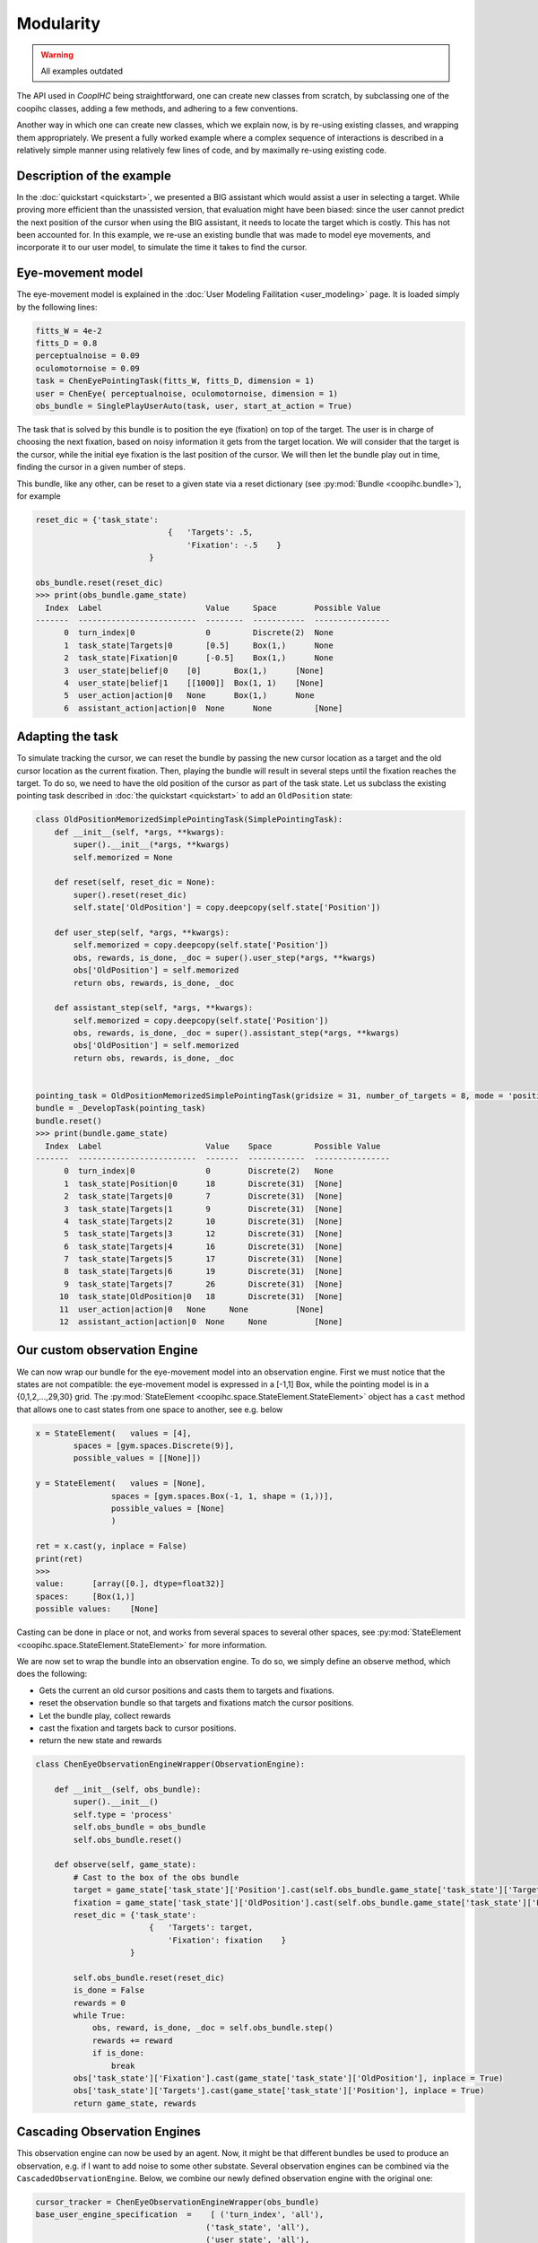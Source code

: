 .. modularity:

Modularity
===============

.. warning::

    All examples outdated

The API used in *CoopIHC* being straightforward, one can create new classes from scratch, by subclassing one of the coopihc classes, adding a few methods, and adhering to a few conventions.

Another way in which one can create new classes, which we explain now, is by re-using existing classes, and wrapping them appropriately.
We present a fully worked example where a complex sequence of interactions is described in a relatively simple manner using relatively few lines of code, and by maximally re-using existing code.



Description of the example
------------------------------

In the :doc:`quickstart <quickstart>`, we presented a BIG assistant which would assist a user in selecting a target. While proving more efficient than the unassisted version, that evaluation might have been biased: since the user cannot predict the next position of the cursor when using the BIG assistant, it needs to locate the target which is costly. This has not been accounted for. In this example, we re-use an existing bundle that was made to model eye movements, and incorporate it to our user model, to simulate the time it takes to find the cursor.


Eye-movement model
--------------------

The eye-movement model is explained in the :doc:`User Modeling Failitation <user_modeling>` page. It is loaded simply by the following lines:

.. code-block:: python

    fitts_W = 4e-2
    fitts_D = 0.8
    perceptualnoise = 0.09
    oculomotornoise = 0.09
    task = ChenEyePointingTask(fitts_W, fitts_D, dimension = 1)
    user = ChenEye( perceptualnoise, oculomotornoise, dimension = 1)
    obs_bundle = SinglePlayUserAuto(task, user, start_at_action = True)


The task that is solved by this bundle is to position the eye (fixation) on top of the target. The user is in charge of choosing the next fixation, based on noisy information it gets from the target location. We will consider that the target is the cursor, while the initial eye fixation is the last position of the cursor. We will then let the bundle play out in time, finding the cursor in a given number of steps.


This bundle, like any other, can be reset to a given state via a reset dictionary (see :py:mod:`Bundle <coopihc.bundle>`), for example


.. code-block:: python

    reset_dic = {'task_state':
                                {   'Targets': .5,
                                    'Fixation': -.5    }
                            }

    obs_bundle.reset(reset_dic)
    >>> print(obs_bundle.game_state)
      Index  Label                      Value     Space        Possible Value
    -------  -------------------------  --------  -----------  ----------------
          0  turn_index|0               0         Discrete(2)  None
          1  task_state|Targets|0       [0.5]     Box(1,)      None
          2  task_state|Fixation|0      [-0.5]    Box(1,)      None
          3  user_state|belief|0    [0]       Box(1,)      [None]
          4  user_state|belief|1    [[1000]]  Box(1, 1)    [None]
          5  user_action|action|0   None      Box(1,)      None
          6  assistant_action|action|0  None      None         [None]

Adapting the task
----------------------


To simulate tracking the cursor, we can reset the bundle by passing the new cursor location as a target and the old cursor location as the current fixation. Then, playing the bundle will result in several steps until the fixation reaches the target. To do so, we need to have the old position of the cursor as part of the task state. Let us subclass the existing pointing task described in :doc:`the quickstart <quickstart>` to add an ``OldPosition`` state:

.. code-block:: python

    class OldPositionMemorizedSimplePointingTask(SimplePointingTask):
        def __init__(self, *args, **kwargs):
            super().__init__(*args, **kwargs)
            self.memorized = None

        def reset(self, reset_dic = None):
            super().reset(reset_dic)
            self.state['OldPosition'] = copy.deepcopy(self.state['Position'])

        def user_step(self, *args, **kwargs):
            self.memorized = copy.deepcopy(self.state['Position'])
            obs, rewards, is_done, _doc = super().user_step(*args, **kwargs)
            obs['OldPosition'] = self.memorized
            return obs, rewards, is_done, _doc

        def assistant_step(self, *args, **kwargs):
            self.memorized = copy.deepcopy(self.state['Position'])
            obs, rewards, is_done, _doc = super().assistant_step(*args, **kwargs)
            obs['OldPosition'] = self.memorized
            return obs, rewards, is_done, _doc


    pointing_task = OldPositionMemorizedSimplePointingTask(gridsize = 31, number_of_targets = 8, mode = 'position')
    bundle = _DevelopTask(pointing_task)
    bundle.reset()
    >>> print(bundle.game_state)
      Index  Label                      Value    Space         Possible Value
    -------  -------------------------  -------  ------------  ----------------
          0  turn_index|0               0        Discrete(2)   None
          1  task_state|Position|0      18       Discrete(31)  [None]
          2  task_state|Targets|0       7        Discrete(31)  [None]
          3  task_state|Targets|1       9        Discrete(31)  [None]
          4  task_state|Targets|2       10       Discrete(31)  [None]
          5  task_state|Targets|3       12       Discrete(31)  [None]
          6  task_state|Targets|4       16       Discrete(31)  [None]
          7  task_state|Targets|5       17       Discrete(31)  [None]
          8  task_state|Targets|6       19       Discrete(31)  [None]
          9  task_state|Targets|7       26       Discrete(31)  [None]
         10  task_state|OldPosition|0   18       Discrete(31)  [None]
         11  user_action|action|0   None     None          [None]
         12  assistant_action|action|0  None     None          [None]


Our custom observation Engine
--------------------------------

We can now wrap our bundle for the eye-movement model into an observation engine. First we must notice that the states are not compatible: the eye-movement model is expressed in a [-1,1] Box, while the pointing model is in a {0,1,2,...,29,30} grid. The :py:mod:`StateElement <coopihc.space.StateElement.StateElement>` object has a ``cast`` method that allows one to cast states from one space to another, see e.g. below

.. code-block:: python

    x = StateElement(   values = [4],
            spaces = [gym.spaces.Discrete(9)],
            possible_values = [[None]])

    y = StateElement(   values = [None],
                    spaces = [gym.spaces.Box(-1, 1, shape = (1,))],
                    possible_values = [None]
                    )

    ret = x.cast(y, inplace = False)
    print(ret)
    >>> 
    value:	[array([0.], dtype=float32)]
    spaces:	[Box(1,)]
    possible values:	[None]


Casting can be done in place or not, and works from several spaces to several other spaces, see :py:mod:`StateElement <coopihc.space.StateElement.StateElement>` for more information.



We are now set to wrap the bundle into an observation engine. To do so, we simply define an observe method, which does the following:

* Gets the current an old cursor positions and casts them to targets and fixations.
* reset the observation bundle so that targets and fixations match the cursor positions.
* Let the bundle play, collect rewards
* cast the fixation and targets back to cursor positions.
* return the new state and rewards

.. code-block:: python

    class ChenEyeObservationEngineWrapper(ObservationEngine):

        def __init__(self, obs_bundle):
            super().__init__()
            self.type = 'process'
            self.obs_bundle = obs_bundle
            self.obs_bundle.reset()

        def observe(self, game_state):
            # Cast to the box of the obs bundle
            target = game_state['task_state']['Position'].cast(self.obs_bundle.game_state['task_state']['Targets'], inplace = False)
            fixation = game_state['task_state']['OldPosition'].cast(self.obs_bundle.game_state['task_state']['Fixation'], inplace = False)
            reset_dic = {'task_state':
                            {   'Targets': target,
                                'Fixation': fixation    }
                        }

            self.obs_bundle.reset(reset_dic)
            is_done = False
            rewards = 0
            while True:
                obs, reward, is_done, _doc = self.obs_bundle.step()
                rewards += reward
                if is_done:
                    break
            obs['task_state']['Fixation'].cast(game_state['task_state']['OldPosition'], inplace = True)
            obs['task_state']['Targets'].cast(game_state['task_state']['Position'], inplace = True)
            return game_state, rewards


Cascading Observation Engines
----------------------------------

This observation engine can now be used by an agent. Now, it might be that different bundles be used to produce an observation, e.g. if I want to add noise to some other substate. Several observation engines can be combined via the ``CascadedObservationEngine``. Below, we combine our newly defined observation engine with the original one:

.. code-block:: python

    cursor_tracker = ChenEyeObservationEngineWrapper(obs_bundle)
    base_user_engine_specification  =    [ ('turn_index', 'all'),
                                        ('task_state', 'all'),
                                        ('user_state', 'all'),
                                        ('assistant_state', None),
                                        ('user_action', 'all'),
                                        ('assistant_action', 'all')
                                        ]
    default_observation_engine = RuleObservationEngine(
            deterministic_specification = base_user_engine_specification,
            )

    observation_engine = CascadedObservationEngine([cursor_tracker, default_observation_engine])

With ``CascadedObservationEngine``, each observation engine is applied in the order it is mentioned in the list. Here, the observation will first be produced by ``cursor_tracker``. That observation will then be passed to ``default_observation_engine``, which will return the true final observation used by the agent.

Now, simply continue as usual, e.g. to evaluate the setup:

.. code-block:: python

    binary_user = CarefulPointer(observation_engine = observation_engine)
    BIGpointer = BIGGain()


    bundle = PlayNone(pointing_task, binary_user, BIGpointer)
    game_state = bundle.reset()
    bundle.render('plotext')
    rewards = []
    while True:
    reward, is_done, reward_list = bundle.step()
    rewards.append(reward_list)
    bundle.render('plotext')
    if is_done:
        break

The full code for this example is found :download:`here<code/modularity.py>`
